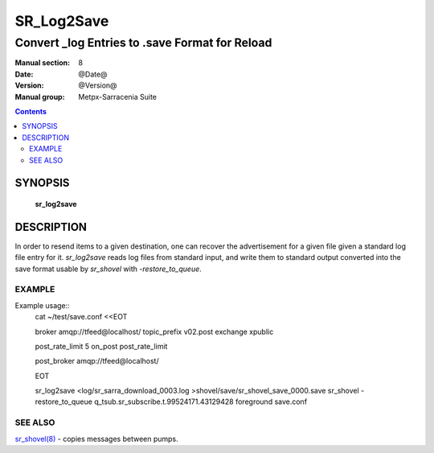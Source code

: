 
==============
 SR_Log2Save 
==============

-----------------------------------------------
Convert _log Entries to .save Format for Reload
-----------------------------------------------

:Manual section: 8
:Date: @Date@
:Version: @Version@
:Manual group: Metpx-Sarracenia Suite

.. contents::

SYNOPSIS
========

 **sr_log2save**


DESCRIPTION
===========

In order to resend items to a given destination, one can recover the advertisement
for a given file given a standard log file entry for it.  *sr_log2save* reads log
files from standard input, and write them to standard output converted into the
save format usable by *sr_shovel* with *-restore_to_queue*.


EXAMPLE
-------

Example usage::
   cat ~/test/save.conf <<EOT
       
   broker amqp://tfeed@localhost/
   topic_prefix v02.post
   exchange xpublic
    
   post_rate_limit 5
   on_post post_rate_limit 
    
   post_broker amqp://tfeed@localhost/
    
   EOT
    
   sr_log2save <log/sr_sarra_download_0003.log >shovel/save/sr_shovel_save_0000.save
   sr_shovel -restore_to_queue q_tsub.sr_subscribe.t.99524171.43129428 foreground save.conf 


SEE ALSO
--------

`sr_shovel(8) <sr_shovel.8.rst>`_ - copies messages between pumps.


